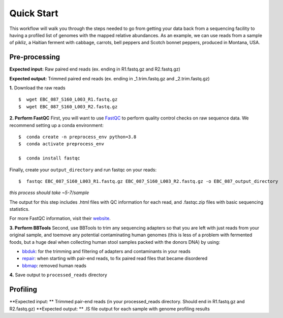 Quick Start
===================
This workflow will walk you through the steps needed to go from getting your data back from a sequencing facility to having a profiled list of genomes with the mapped relative abundances.
As an example, we can use reads from a sample of pikliz, a Haitian ferment with cabbage, carrots, bell peppers and Scotch bonnet peppers, produced in Montana, USA.


Pre-processing
+++++++++++++++++++++++++++++++++++++++++++++++++++++++++++++++++++++

**Expected input:** Raw paired end reads (ex. ending in R1.fastq.gz and R2.fastq.gz)

**Expected output:** Trimmed paired end reads (ex. ending in _1.trim.fastq.gz and _2.trim.fastq.gz)

**1.** Download the raw reads
::
 $  wget EBC_087_S160_L003_R1.fastq.gz
 $  wget EBC_087_S160_L003_R2.fastq.gz

**2. Perform FastQC**
First, you will want to use `FastQC <https://www.bioinformatics.babraham.ac.uk/projects/fastqc/>`_ to perform quality control checks on raw sequence data.
We recommend setting up a conda environment:
::
 $  conda create -n preprocess_env python=3.8
 $  conda activate preprocess_env  

 $  conda install fastqc

Finally, create your ``output_directory`` and run fastqc on your reads:
::
 $  fastqc EBC_087_S160_L003_R1.fastq.gz EBC_087_S160_L003_R2.fastq.gz -o EBC_087_output_directory
*this process should take ~5-7/sample*

The output for this step includes .html files with QC information for each read, and .fastqc.zip files with basic sequencing statistics.

For more FastQC information, visit their `website <https://www.bioinformatics.babraham.ac.uk/projects/fastqc/>`_.

**3. Perform BBTools**
Second, use BBTools to trim any sequencing adapters so that you are left with just reads from your original sample, and toemove any potential contaminating human genomes (this is less of a problem with fermented foods, but a huge deal when collecting human stool samples packed with the donors DNA) by using:

* `bbduk <https://jgi.doe.gov/data-and-tools/software-tools/bbtools/bb-tools-user-guide/bbduk-guide/>`_: for the trimming and filtering of adapters and contaminants in your reads

* `repair <https://jgi.doe.gov/data-and-tools/software-tools/bbtools/bb-tools-user-guide/repair-guide/>`_: when starting with pair-end reads, to fix paired read files that became disordered

* `bbmap <https://jgi.doe.gov/data-and-tools/software-tools/bbtools/bb-tools-user-guide/bbmap-guide/>`_: removed human reads

**4.** Save output to ``processed_reads`` directory

Profiling
+++++++++++++++++++++++++++++++++++++++++++++++++++++++++++++++++++++
**Expected input: ** Trimmed pair-end reads (in your processed_reads directory. Should end in R1.fastq.gz and R2.fastq.gz)
**Expected output: ** .IS file output for each sample with genome profiling results




